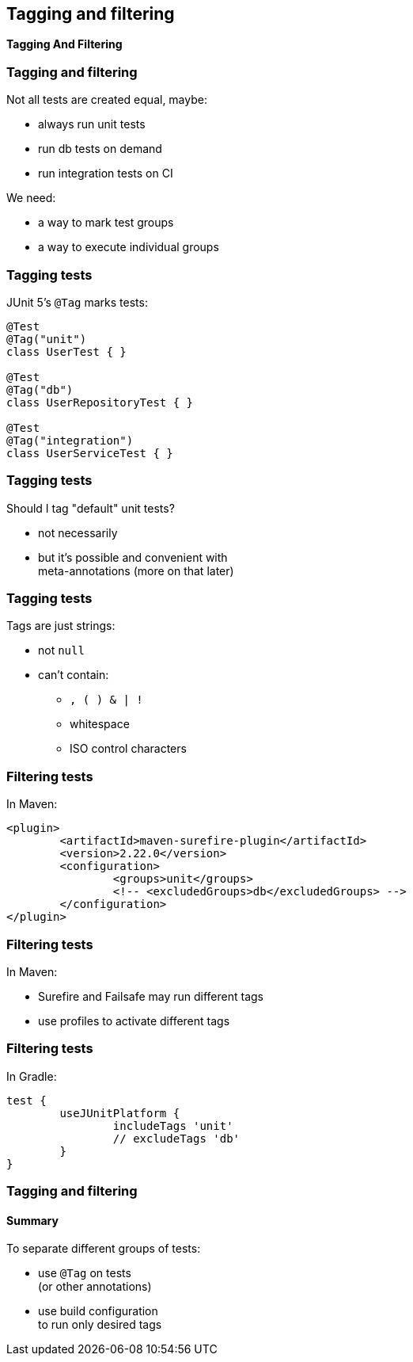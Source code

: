 [state=no-title]
== Tagging and filtering

*Tagging And Filtering*

=== Tagging and filtering

Not all tests are created equal, maybe:

* always run unit tests
* run db tests on demand
* run integration tests on CI

We need:

* a way to mark test groups
* a way to execute individual groups

=== Tagging tests

JUnit 5's `@Tag` marks tests:

```java
@Test
@Tag("unit")
class UserTest { }

@Test
@Tag("db")
class UserRepositoryTest { }

@Test
@Tag("integration")
class UserServiceTest { }
```

=== Tagging tests

Should I tag "default" unit tests?

* not necessarily
* but it's possible and convenient with +
meta-annotations (more on that later)

=== Tagging tests

Tags are just strings:

* not `null`
* can't contain:
** `, ( ) & | !`
** whitespace
** ISO control characters

=== Filtering tests

In Maven:

```xml
<plugin>
	<artifactId>maven-surefire-plugin</artifactId>
	<version>2.22.0</version>
	<configuration>
		<groups>unit</groups>
		<!-- <excludedGroups>db</excludedGroups> -->
	</configuration>
</plugin>
```

=== Filtering tests

In Maven:

* Surefire and Failsafe may run different tags
* use profiles to activate different tags

=== Filtering tests

In Gradle:

```groovy
test {
	useJUnitPlatform {
		includeTags 'unit'
		// excludeTags 'db'
	}
}
```

=== Tagging and filtering
==== Summary

To separate different groups of tests:

* use `@Tag` on tests +
(or other annotations)
* use build configuration +
to run only desired tags

